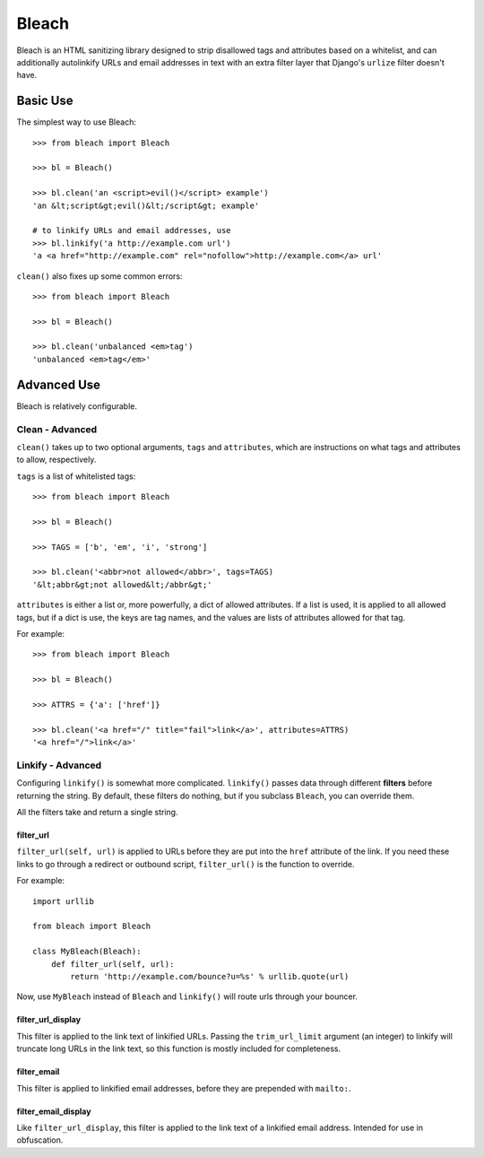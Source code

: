 Bleach
======

Bleach is an HTML sanitizing library designed to strip disallowed tags and
attributes based on a whitelist, and can additionally autolinkify URLs and
email addresses in text with an extra filter layer that Django's ``urlize``
filter doesn't have.


Basic Use
---------

The simplest way to use Bleach::

    >>> from bleach import Bleach

    >>> bl = Bleach()

    >>> bl.clean('an <script>evil()</script> example')
    'an &lt;script&gt;evil()&lt;/script&gt; example'

    # to linkify URLs and email addresses, use
    >>> bl.linkify('a http://example.com url')
    'a <a href="http://example.com" rel="nofollow">http://example.com</a> url'

``clean()`` also fixes up some common errors::

    >>> from bleach import Bleach

    >>> bl = Bleach()

    >>> bl.clean('unbalanced <em>tag')
    'unbalanced <em>tag</em>'


Advanced Use
------------

Bleach is relatively configurable.


Clean - Advanced
^^^^^^^^^^^^^^^^

``clean()`` takes up to two optional arguments, ``tags`` and ``attributes``,
which are instructions on what tags and attributes to allow, respectively.

``tags`` is a list of whitelisted tags::

    >>> from bleach import Bleach

    >>> bl = Bleach()

    >>> TAGS = ['b', 'em', 'i', 'strong']

    >>> bl.clean('<abbr>not allowed</abbr>', tags=TAGS)
    '&lt;abbr&gt;not allowed&lt;/abbr&gt;'

``attributes`` is either a list or, more powerfully, a dict of allowed
attributes. If a list is used, it is applied to all allowed tags, but if a
dict is use, the keys are tag names, and the values are lists of attributes
allowed for that tag.

For example::

    >>> from bleach import Bleach

    >>> bl = Bleach()

    >>> ATTRS = {'a': ['href']}

    >>> bl.clean('<a href="/" title="fail">link</a>', attributes=ATTRS)
    '<a href="/">link</a>'


Linkify - Advanced
^^^^^^^^^^^^^^^^^^

Configuring ``linkify()`` is somewhat more complicated. ``linkify()`` passes data
through different **filters** before returning the string. By default, these
filters do nothing, but if you subclass ``Bleach``, you can override them.

All the filters take and return a single string.


filter_url
**********

``filter_url(self, url)`` is applied to URLs before they are put into the ``href``
attribute of the link. If you need these links to go through a redirect or
outbound script, ``filter_url()`` is the function to override.

For example::

    import urllib

    from bleach import Bleach

    class MyBleach(Bleach):
        def filter_url(self, url):
            return 'http://example.com/bounce?u=%s' % urllib.quote(url)

Now, use ``MyBleach`` instead of ``Bleach`` and ``linkify()`` will route urls
through your bouncer.


filter_url_display
******************

This filter is applied to the link text of linkified URLs. Passing the
``trim_url_limit`` argument (an integer) to linkify will truncate long URLs
in the link text, so this function is mostly included for completeness.


filter_email
************

This filter is applied to linkified email addresses, before they are 
prepended with ``mailto:``.


filter_email_display
********************

Like ``filter_url_display``, this filter is applied to the link text of a 
linkified email address. Intended for use in obfuscation.
